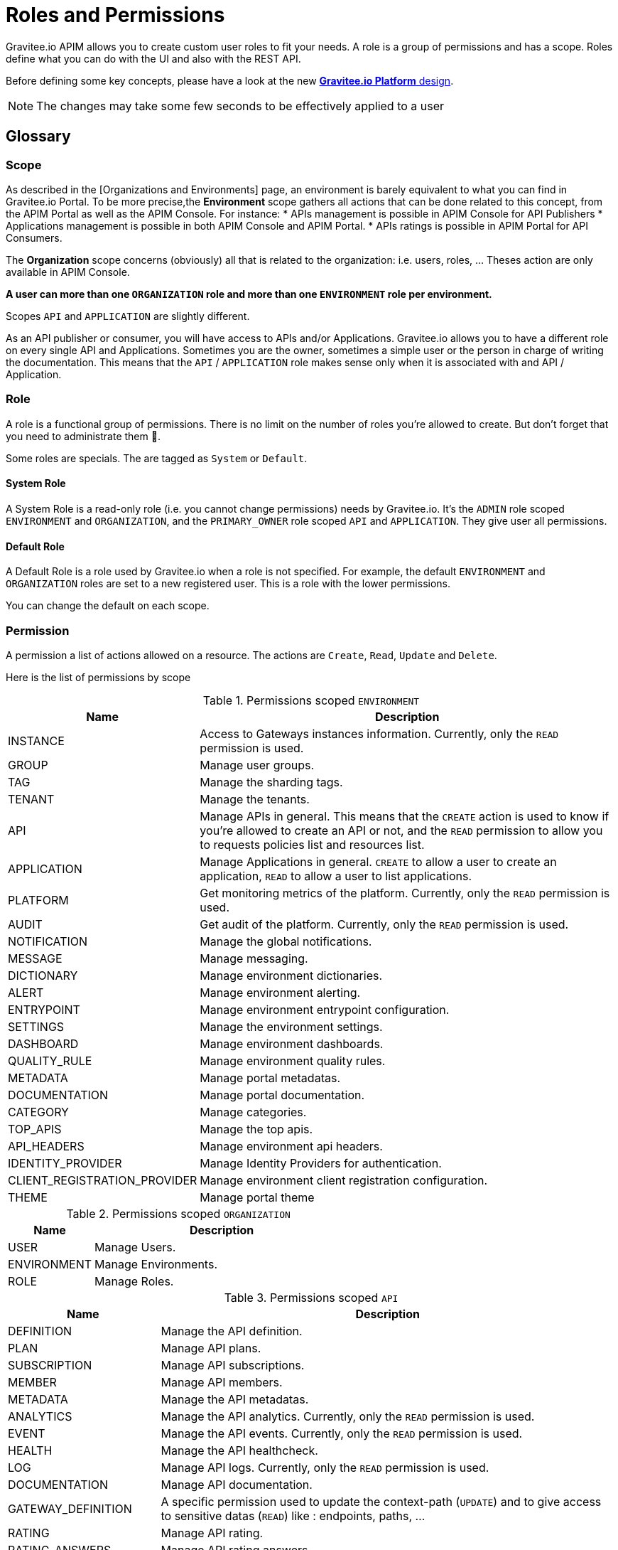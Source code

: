 [[gravitee-admin-guide-roles-and-permissions]]
= Roles and Permissions
:page-sidebar: apim_3_x_sidebar
:page-permalink: apim/3.x/apim_adminguide_roles_and_permissions.html
:page-folder: apim/user-guide/admin
:page-description: Gravitee.io API Management - Admin Guide - Roles and Permissions
:page-keywords: Gravitee.io, API Platform, API Management, API Gateway, oauth2, openid, documentation, manual, guide, reference, api
:page-layout: doc

Gravitee.io APIM allows you to create custom user roles to fit your needs.
A role is a group of permissions and has a scope.
Roles define what you can do with the UI and also with the REST API.

Before defining some key concepts, please have a look at the new link:/apim/3.x/apim_adminguide_organizations_and_environments.html[*Gravitee.io Platform* design].

NOTE: The changes may take some few seconds to be effectively applied to a user

== Glossary
=== Scope
As described in the [Organizations and Environments] page, an environment is barely equivalent to what you can find in Gravitee.io Portal.
To be more precise,the *Environment* scope gathers all actions that can be done related to this concept, from the APIM Portal as well as the APIM Console.
For instance:
 * APIs management is possible in APIM Console for API Publishers
 * Applications management is possible in both APIM Console and APIM Portal.
 * APIs ratings is possible in APIM Portal for API Consumers.

The *Organization* scope concerns (obviously) all that is related to the organization: i.e. users, roles, ... Theses action are only available in APIM Console.

*A user can more than one `ORGANIZATION` role and more than one `ENVIRONMENT` role per environment.*

Scopes `API` and `APPLICATION` are slightly different.

As an API publisher or consumer, you will have access to APIs and/or Applications.
Gravitee.io allows you to have a different role on every single API and Applications.
Sometimes you are the owner, sometimes a simple user or the person in charge of writing the documentation.
This means that the `API` / `APPLICATION` role makes sense only when it is associated with and API / Application.

=== Role
A role is a functional group of permissions.
There is no limit on the number of roles you're allowed to create.
But don't forget that you need to administrate them 🙂.

Some roles are specials. The are tagged as `System` or `Default`.

==== System Role
A System Role is a read-only role (i.e. you cannot change permissions) needs by Gravitee.io.
It's the `ADMIN` role scoped `ENVIRONMENT` and `ORGANIZATION`, and the `PRIMARY_OWNER` role scoped `API` and `APPLICATION`.
They give user all permissions.

==== Default Role
A Default Role is a role used by Gravitee.io when a role is not specified.
For example, the default `ENVIRONMENT` and `ORGANIZATION` roles are set to a new registered user.
This is a role with the lower permissions.

You can change the default on each scope.

=== Permission
A permission a list of actions allowed on a resource. The actions are `Create`, `Read`, `Update` and `Delete`.

Here is the list of permissions by scope


.Permissions scoped `ENVIRONMENT`
[cols="1,3"]
|===
|Name |Description

| INSTANCE
| Access to Gateways instances information. Currently, only the `READ` permission is used.

| GROUP
| Manage user groups.

| TAG
| Manage the sharding tags.

| TENANT
| Manage the tenants.

| API
| Manage APIs in general. This means that the `CREATE` action is used to know if you're allowed to create an API or not,
and the `READ` permission to allow you to requests policies list and resources list.

| APPLICATION
| Manage Applications in general. `CREATE` to allow a user to create an application, `READ` to allow a user to list applications.

| PLATFORM
| Get monitoring metrics of the platform.  Currently, only the `READ` permission is used.

| AUDIT
| Get audit of the platform. Currently, only the `READ` permission is used.

| NOTIFICATION
| Manage the global notifications.

| MESSAGE
| Manage messaging.

| DICTIONARY
| Manage environment dictionaries.

| ALERT
| Manage environment alerting.

| ENTRYPOINT
| Manage environment entrypoint configuration.

| SETTINGS
| Manage the environment settings.

| DASHBOARD
| Manage environment dashboards.

| QUALITY_RULE
| Manage environment quality rules.

| METADATA
| Manage portal metadatas.

| DOCUMENTATION
| Manage portal documentation.

| CATEGORY
| Manage categories.

| TOP_APIS
| Manage the top apis.

| API_HEADERS
| Manage environment api headers.

| IDENTITY_PROVIDER
| Manage Identity Providers for authentication.

| CLIENT_REGISTRATION_PROVIDER
| Manage environment client registration configuration.

| THEME
| Manage portal theme

|===

.Permissions scoped `ORGANIZATION`
[cols="1,3"]
|===
|Name |Description

| USER
| Manage Users.

| ENVIRONMENT
| Manage Environments.

| ROLE
| Manage Roles.

|===

.Permissions scoped `API`
[cols="1,3"]
|===
|Name |Description

| DEFINITION
| Manage the API definition.

| PLAN
| Manage API plans.

| SUBSCRIPTION
| Manage API subscriptions.

| MEMBER
| Manage API members.

| METADATA
| Manage the API metadatas.

| ANALYTICS
| Manage the API analytics. Currently, only the `READ` permission is used.

| EVENT
| Manage the API events. Currently, only the `READ` permission is used.

| HEALTH
| Manage the API healthcheck.

| LOG
| Manage API logs. Currently, only the `READ` permission is used.

| DOCUMENTATION
| Manage API documentation.

| GATEWAY_DEFINITION
| A specific permission used to update the context-path (`UPDATE`) and to give access to sensitive datas (`READ`) like :
 endpoints,
 paths,
 ...

| RATING
| Manage API rating.

| RATING_ANSWERS
| Manage API rating answers.

| AUDIT
| Manage API audit. Currently, only the `READ` permission is used.

| DISCOVERY
| Manage services discovery.

| NOTIFICATION
| Manage the API notifications.

| MESSAGE
| Manage messaging.

| ALERT
| Manage API alerting.

| RESPONSE_TEMPLATES
| Manage API response templates.

| REVIEWS
| Manage API reviews.

| QUALITY_RULE
| Manage API quality rules.


|===

.Permissions scoped `APPLICATION`
[cols="1,3"]
|===
|Name |Description

| DEFINITION
| Manage the Application definition.

| MEMBER
| Manage the Application members.

| ANALYTICS
| Manage the Application analytics. Currently, only the `READ` permission is used.

| LOG
| Manage the Application logs. Currently, only the `READ` permission is used.

| SUBSCRIPTION
| Manage the Application subscriptions.

| NOTIFICATION
| Manage the Application notifications.

| ALERT
| Manage Application alerting.

|===


== How to create a custom role.
Let say that we want to create a writer role which allow a user to create documentation on APIs.

=== Create the `WRITER` role
To do that, click `ADD A NEW ROLE` button in the `Settings > Roles` menu

.Create
image::apim/3.x/adminguide/newrole-create.png[Gravitee.io - Create a New Role]

=== Configure the `WRITER` role
You must give `READ` permission on the `DEFINITION` and `GATEWAY_DEFINITION`.
This allow the user to see the API in the api list.
Next, you have to give `CRUD` permission on the DOCUMENTATION.

.Configure
image::apim/3.x/adminguide/newrole-configure.png[Gravitee.io - Configure a New Role]

=== Result
As expected, the user with this role can now only see the documentation menu.

.Menu
image::apim/3.x/adminguide/newrole-menu.png[Gravitee.io - Menu, 200]


NOTE: Granting a GROUP permission for MANAGEMENT role will also require the READ operation for the ROLE permission in order to see which roles are provided by a group.
